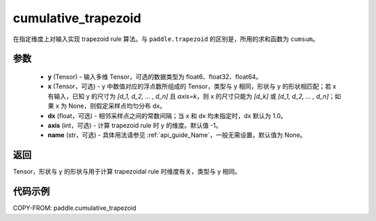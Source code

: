 .. _cn_api_paddle_tensor_cumulative_trapezoid:

cumulative_trapezoid
--------------------------------

.. py:function:: paddle.cumulative_trapezoid(y, x=None, dx=None, axis=-1, name=None)

在指定维度上对输入实现 trapezoid rule 算法。与 ``paddle.trapezoid`` 的区别是，所用的求和函数为 ``cumsum``。

参数
:::::::::

    - **y** (Tensor) - 输入多维 Tensor，可选的数据类型为 float6、float32、float64。
    - **x** (Tensor，可选) - y 中数值对应的浮点数所组成的 Tensor，类型与 y 相同，形状与 y 的形状相匹配；若 x 有输入，已知 y 的尺寸为 `[d_1, d_2, ... , d_n]` 且 `axis=k`，则 x 的尺寸只能为 `[d_k]` 或 `[d_1, d_2, ... , d_n]`；如果 x 为 None，则假定采样点均匀分布 dx。
    - **dx** (float，可选) - 相邻采样点之间的常数间隔；当 x 和 dx 均未指定时，dx 默认为 1.0。
    - **axis** (int，可选) - 计算 trapezoid rule 时 y 的维度。默认值 -1。
    - **name** (str，可选) - 具体用法请参见 :ref:`api_guide_Name`，一般无需设置，默认值为 None。
返回
:::::::::
Tensor，形状与 y 的形状与用于计算 trapezoidal rule 时维度有关，类型与 y 相同。


代码示例
:::::::::

COPY-FROM: paddle.cumulative_trapezoid
